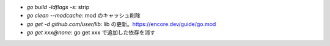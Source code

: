 * `go build -ldflags -s`: strip
* `go clean --modcache`: mod のキャッシュ削除
* `go get -d github.com/user/lib`: lib の更新。https://encore.dev/guide/go.mod
* `go get xxx@none`: go get xxx で追加した依存を消す
